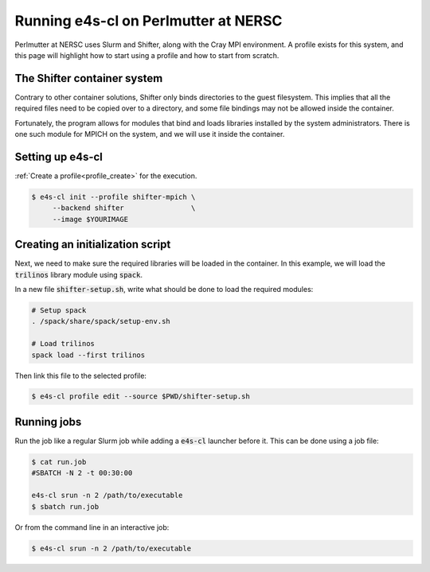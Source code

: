 .. _system_perlmutter:

Running e4s-cl on Perlmutter at NERSC
=====================================

Perlmutter at NERSC uses Slurm and Shifter, along with the Cray MPI environment. A profile exists for this system, and this page will highlight how to start using a profile and how to start from scratch.

The Shifter container system
----------------------------

Contrary to other container solutions, Shifter only binds directories to the guest filesystem. This implies that all the required files need to be copied over to a directory, and some file bindings may not be allowed inside the container.

Fortunately, the program allows for modules that bind and loads libraries installed by the system administrators. There is one such module for MPICH on the system, and we will use it inside the container.

Setting up **e4s-cl**
----------------------

:ref:`Create a profile<profile_create>` for the execution.

.. code-block:: bash

   $ e4s-cl init --profile shifter-mpich \
        --backend shifter                \
        --image $YOURIMAGE

Creating an initialization script
---------------------------------

Next, we need to make sure the required libraries will be loaded in the container. In this example, we will load the :code:`trilinos` library module using :code:`spack`.

In a new file :code:`shifter-setup.sh`, write what should be done to load the required modules:

.. code-block:: bash

   # Setup spack
   . /spack/share/spack/setup-env.sh

   # Load trilinos
   spack load --first trilinos

Then link this file to the selected profile:

.. code-block:: bash

   $ e4s-cl profile edit --source $PWD/shifter-setup.sh

Running jobs
------------

Run the job like a regular Slurm job while adding a :code:`e4s-cl` launcher before it. This can be done using a job file:

.. code-block:: bash

   $ cat run.job
   #SBATCH -N 2 -t 00:30:00

   e4s-cl srun -n 2 /path/to/executable
   $ sbatch run.job

Or from the command line in an interactive job:

.. code-block:: bash

   $ e4s-cl srun -n 2 /path/to/executable
